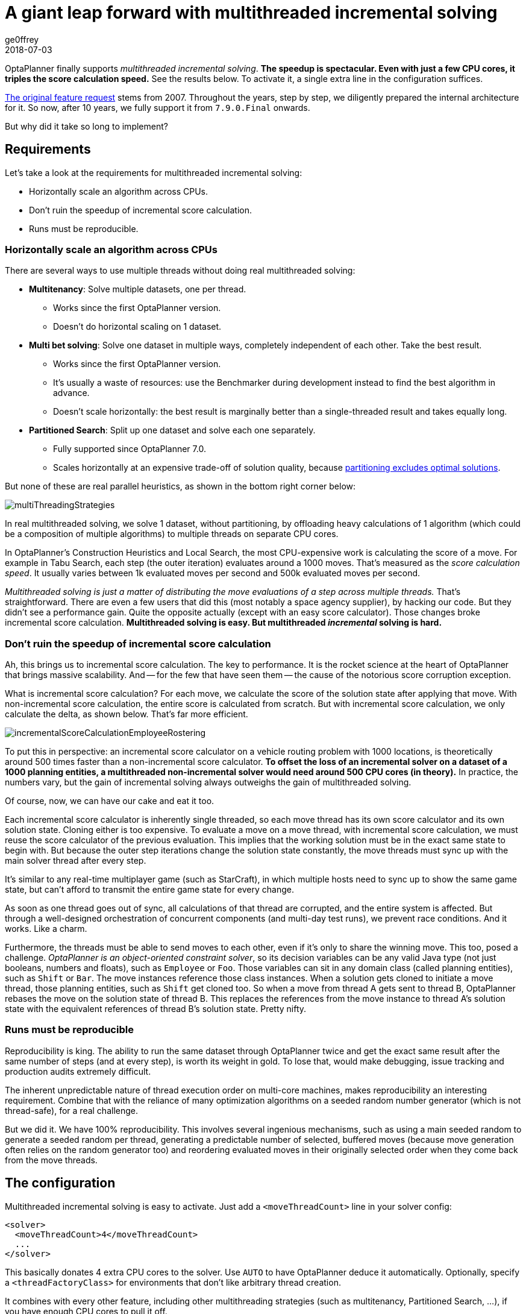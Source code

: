 = A giant leap forward with multithreaded incremental solving
ge0ffrey
2018-07-03
:page-interpolate: true
:jbake-type: post
:jbake-tags: algorithm, benchmark
:jbake-social_media_share_image: multithreadedSolvingVrpTabuSearch.png

OptaPlanner finally supports _multithreaded incremental solving_.
*The speedup is spectacular. Even with just a few CPU cores, it triples the score calculation speed.*
See the results below. To activate it, a single extra line in the configuration suffices.

https://issues.redhat.com/browse/PLANNER-76[The original feature request] stems from 2007.
Throughout the years, step by step, we diligently prepared the internal architecture for it.
So now, after 10 years, we fully support it from `7.9.0.Final` onwards.

But why did it take so long to implement?


== Requirements

Let's take a look at the requirements for multithreaded incremental solving:

* Horizontally scale an algorithm across CPUs.
* Don't ruin the speedup of incremental score calculation.
* Runs must be reproducible.


=== Horizontally scale an algorithm across CPUs

There are several ways to use multiple threads without doing real multithreaded solving:

* *Multitenancy*: Solve multiple datasets, one per thread.
** Works since the first OptaPlanner version.
** Doesn't do horizontal scaling on 1 dataset.

* *Multi bet solving*: Solve one dataset in multiple ways, completely independent of each other. Take the best result.
** Works since the first OptaPlanner version.
** It's usually a waste of resources: use the Benchmarker during development instead to find the best algorithm in advance.
** Doesn't scale horizontally: the best result is marginally better than a single-threaded result and takes equally long.

* *Partitioned Search*: Split up one dataset and solve each one separately.
** Fully supported since OptaPlanner 7.0.
** Scales horizontally at an expensive trade-off of solution quality,
because https://www.optaplanner.org/blog/2014/03/03/CanMapReduceSolvePlanningProblems.html[partitioning excludes optimal solutions].

But none of these are real parallel heuristics, as shown in the bottom right corner below:

image::multiThreadingStrategies.png[]

In real multithreaded solving, we solve 1 dataset, without partitioning,
by offloading heavy calculations of 1 algorithm (which could be a composition of multiple algorithms)
to multiple threads on separate CPU cores.

In OptaPlanner's Construction Heuristics and Local Search,
the most CPU-expensive work is calculating the score of a move.
For example in Tabu Search, each step (the outer iteration) evaluates around a 1000 moves.
That's measured as the _score calculation speed_.
It usually varies between 1k evaluated moves per second and 500k evaluated moves per second.

_Multithreaded solving is just a matter of distributing the move evaluations of a step across multiple threads._
That's straightforward. There are even a few users that did this (most notably a space agency supplier), by hacking our code.
But they didn't see a performance gain. Quite the opposite actually (except with an easy score calculator).
Those changes broke incremental score calculation.
*Multithreaded solving is easy. But multithreaded _incremental_ solving is hard.*


=== Don't ruin the speedup of incremental score calculation

Ah, this brings us to incremental score calculation. The key to performance.
It is the rocket science at the heart of OptaPlanner that brings massive scalability.
And -- for the few that have seen them -- the cause of the notorious score corruption exception.

What is incremental score calculation?
For each move, we calculate the score of the solution state after applying that move.
With non-incremental score calculation, the entire score is calculated from scratch.
But with incremental score calculation, we only calculate the delta, as shown below.
That's far more efficient.

image::incrementalScoreCalculationEmployeeRostering.png[]

To put this in perspective: an incremental score calculator on a vehicle routing problem with 1000 locations,
is theoretically around 500 times faster than a non-incremental score calculator.
*To offset the loss of an incremental solver on a dataset of a 1000 planning entities,
a multithreaded non-incremental solver would need around 500 CPU cores (in theory).*
In practice, the numbers vary, but the gain of incremental solving always outweighs the gain of multithreaded solving.

Of course, now, we can have our cake and eat it too.

Each incremental score calculator is inherently single threaded,
so each move thread has its own score calculator and its own solution state.
Cloning either is too expensive.
To evaluate a move on a move thread, with incremental score calculation,
we must reuse the score calculator of the previous evaluation.
This implies that the working solution must be in the exact same state to begin with.
But because the outer step iterations change the solution state constantly,
the move threads must sync up with the main solver thread after every step.

It's similar to any real-time multiplayer game (such as StarCraft),
in which multiple hosts need to sync up to show the same game state,
but can't afford to transmit the entire game state for every change.

As soon as one thread goes out of sync, all calculations of that thread are corrupted,
and the entire system is affected.
But through a well-designed orchestration of concurrent components
(and multi-day test runs), we prevent race conditions. And it works. Like a charm.

Furthermore, the threads must be able to send moves to each other,
even if it's only to share the winning move.
This too, posed a challenge. _OptaPlanner is an object-oriented constraint solver_,
so its decision variables can be any valid Java type (not just booleans, numbers and floats), such as `Employee` or `Foo`.
Those variables can sit in any domain class (called planning entities), such as `Shift` or `Bar`.
The move instances reference those class instances. When a solution gets cloned to initiate a move thread,
those planning entities, such as `Shift` get cloned too.
So when a move from thread A gets sent to thread B, OptaPlanner rebases the move on the solution state of thread B.
This replaces the references from the move instance to thread A's solution state
with the equivalent references of thread B's solution state. Pretty nifty.


=== Runs must be reproducible

Reproducibility is king. The ability to run the same dataset through OptaPlanner twice
and get the exact same result after the same number of steps (and at every step), is worth its weight in gold.
To lose that, would make debugging, issue tracking and production audits extremely difficult.

The inherent unpredictable nature of thread execution order on multi-core machines, makes reproducibility an interesting requirement.
Combine that with the reliance of many optimization algorithms on a seeded random number generator (which is not thread-safe),
for a real challenge.

But we did it. We have 100% reproducibility. This involves several ingenious mechanisms, such as
using a main seeded random to generate a seeded random per thread,
generating a predictable number of selected, buffered moves (because move generation often relies on the random generator too)
and reordering evaluated moves in their originally selected order when they come back from the move threads.

== The configuration

Multithreaded incremental solving is easy to activate.
Just add a `<moveThreadCount>` line in your solver config:

[source,xml,options="nowrap"]
----
<solver>
  <moveThreadCount>4</moveThreadCount>
  ...
</solver>
----

This basically donates 4 extra CPU cores to the solver.
Use `AUTO` to have OptaPlanner deduce it automatically.
Optionally, specify a `<threadFactoryClass>` for environments that don't like arbitrary thread creation.

It combines with every other feature, including other multithreading strategies (such as multitenancy, Partitioned Search, ...),
if you have enough CPU cores to pull it off.

== The benchmarks

=== Methodology

Using optaplanner-benchmark, I ran a set of macro benchmarks:

* On a 64-bit *8-core* Intel i7-4790 desktop with 32GB physical RAM.
* Using OpenJDK 1.8.0_171 on Linux.
* With the JVM max heap (`-Xmx`) set to 4GB.
** I also tried 2GB and those results were worse, especially for a higher number of move threads.
** So when increasing the number of move threads, it's important to increase the max memory too.
* With logging set to `info` logging.
** I also tried `debug` logging and those results were clearly worse (because the faster it runs, the more debug logging it does).
** It's recommended to https://www.optaplanner.org/blog/2015/02/23/HowFastIsLogging.html[avoid debug logging in production] anyway.
* With score DRL.
** I also tried with the incremental Java calculator and those results had more moves per second,
but a lower relative gain per move thread (due to higher congestion).
* 5 minutes per dataset.

=== Results on the vehicle routing problem (VRP)

Below are the results on different VRP datasets for a First Fit Decreasing (the Construction Heuristic)
followed by Tabu Search (the Local Search). Higher is better.

image::multithreadedSolvingVrpTabuSearch.png[]

The blue bar is the traditional, single-threaded OptaPlanner.
It has an average score calculation speed of `26,947` moves per second.
That goes up to `45,565` with 2 move threads, to `80,757` with 4 move threads and to `88,410` with 6 move threads.

*So by donating more CPU cores to OptaPlanner, it uses a fraction of the time to reach the same result.*

On other Local Search algorithms, such as Late Acceptance, we see similar results:

image::multithreadedSolvingVrpLateAcceptance.png[]

Late Acceptance is a fast stepping algorithm (especially in the beginning), which implies that it has fewer moves per step.
Yet, it has a similar relative speed gain for the Vehicle Routing Problem.

We also see a slight reduction of the relative speed gain on the biggest dataset with 2750 VRP locations,
but I suspect this might be because the 4GB max heap memory is too low for it to function at full efficiency.
I'll investigate this further.

=== Results on nurse rostering

I also ran benchmarks on the nurse rostering use case, but with a JVM max heap (`-Xmx`) set to 2GB.
Here I tried Tabu Search, Simulated Annealing and Late Acceptance:

image::multithreadedSolvingNurseRosteringTabuSearch.png[]

image::multithreadedSolvingNurseRosteringSimulatedAnnealing.png[]

image::multithreadedSolvingNurseRosteringLateAcceptance.png[]

In all 3 case, we see a welcome speed gain, but Tabu Search (a slow stepping algorithms) has a bigger relative gain
than the others (which are fast stepping algorithms).

In any case, it's clear that _your mileage may vary_, depending on the use case and other factors.

== Future improvements

As we increase the number of move threads or decrease the time to evaluate a single move on one thread,
we see a higher congestion on the inter-thread communication queues, leading to a lower relative scalability gain.
There are several ways to deal with that and we'll be investigating such internal improvements in the future.

== Conclusion

_All your CPU are belong to OptaPlanner._ https://en.wikipedia.org/wiki/All_your_base_are_belong_to_us[[1\]]

With a single extra configuration line, https://www.optaplanner.org/[OptaPlanner] can reach the same high-quality solution in a fraction of the time.
If you have CPU cores to spare, of course.
